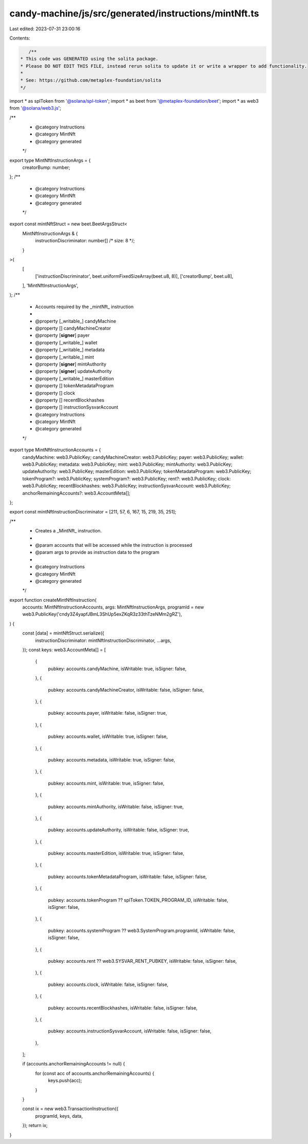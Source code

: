candy-machine/js/src/generated/instructions/mintNft.ts
======================================================

Last edited: 2023-07-31 23:00:16

Contents:

.. code-block:: ts

    /**
 * This code was GENERATED using the solita package.
 * Please DO NOT EDIT THIS FILE, instead rerun solita to update it or write a wrapper to add functionality.
 *
 * See: https://github.com/metaplex-foundation/solita
 */

import * as splToken from '@solana/spl-token';
import * as beet from '@metaplex-foundation/beet';
import * as web3 from '@solana/web3.js';

/**
 * @category Instructions
 * @category MintNft
 * @category generated
 */
export type MintNftInstructionArgs = {
  creatorBump: number;
};
/**
 * @category Instructions
 * @category MintNft
 * @category generated
 */
export const mintNftStruct = new beet.BeetArgsStruct<
  MintNftInstructionArgs & {
    instructionDiscriminator: number[] /* size: 8 */;
  }
>(
  [
    ['instructionDiscriminator', beet.uniformFixedSizeArray(beet.u8, 8)],
    ['creatorBump', beet.u8],
  ],
  'MintNftInstructionArgs',
);
/**
 * Accounts required by the _mintNft_ instruction
 *
 * @property [_writable_] candyMachine
 * @property [] candyMachineCreator
 * @property [**signer**] payer
 * @property [_writable_] wallet
 * @property [_writable_] metadata
 * @property [_writable_] mint
 * @property [**signer**] mintAuthority
 * @property [**signer**] updateAuthority
 * @property [_writable_] masterEdition
 * @property [] tokenMetadataProgram
 * @property [] clock
 * @property [] recentBlockhashes
 * @property [] instructionSysvarAccount
 * @category Instructions
 * @category MintNft
 * @category generated
 */
export type MintNftInstructionAccounts = {
  candyMachine: web3.PublicKey;
  candyMachineCreator: web3.PublicKey;
  payer: web3.PublicKey;
  wallet: web3.PublicKey;
  metadata: web3.PublicKey;
  mint: web3.PublicKey;
  mintAuthority: web3.PublicKey;
  updateAuthority: web3.PublicKey;
  masterEdition: web3.PublicKey;
  tokenMetadataProgram: web3.PublicKey;
  tokenProgram?: web3.PublicKey;
  systemProgram?: web3.PublicKey;
  rent?: web3.PublicKey;
  clock: web3.PublicKey;
  recentBlockhashes: web3.PublicKey;
  instructionSysvarAccount: web3.PublicKey;
  anchorRemainingAccounts?: web3.AccountMeta[];
};

export const mintNftInstructionDiscriminator = [211, 57, 6, 167, 15, 219, 35, 251];

/**
 * Creates a _MintNft_ instruction.
 *
 * @param accounts that will be accessed while the instruction is processed
 * @param args to provide as instruction data to the program
 *
 * @category Instructions
 * @category MintNft
 * @category generated
 */
export function createMintNftInstruction(
  accounts: MintNftInstructionAccounts,
  args: MintNftInstructionArgs,
  programId = new web3.PublicKey('cndy3Z4yapfJBmL3ShUp5exZKqR3z33thTzeNMm2gRZ'),
) {
  const [data] = mintNftStruct.serialize({
    instructionDiscriminator: mintNftInstructionDiscriminator,
    ...args,
  });
  const keys: web3.AccountMeta[] = [
    {
      pubkey: accounts.candyMachine,
      isWritable: true,
      isSigner: false,
    },
    {
      pubkey: accounts.candyMachineCreator,
      isWritable: false,
      isSigner: false,
    },
    {
      pubkey: accounts.payer,
      isWritable: false,
      isSigner: true,
    },
    {
      pubkey: accounts.wallet,
      isWritable: true,
      isSigner: false,
    },
    {
      pubkey: accounts.metadata,
      isWritable: true,
      isSigner: false,
    },
    {
      pubkey: accounts.mint,
      isWritable: true,
      isSigner: false,
    },
    {
      pubkey: accounts.mintAuthority,
      isWritable: false,
      isSigner: true,
    },
    {
      pubkey: accounts.updateAuthority,
      isWritable: false,
      isSigner: true,
    },
    {
      pubkey: accounts.masterEdition,
      isWritable: true,
      isSigner: false,
    },
    {
      pubkey: accounts.tokenMetadataProgram,
      isWritable: false,
      isSigner: false,
    },
    {
      pubkey: accounts.tokenProgram ?? splToken.TOKEN_PROGRAM_ID,
      isWritable: false,
      isSigner: false,
    },
    {
      pubkey: accounts.systemProgram ?? web3.SystemProgram.programId,
      isWritable: false,
      isSigner: false,
    },
    {
      pubkey: accounts.rent ?? web3.SYSVAR_RENT_PUBKEY,
      isWritable: false,
      isSigner: false,
    },
    {
      pubkey: accounts.clock,
      isWritable: false,
      isSigner: false,
    },
    {
      pubkey: accounts.recentBlockhashes,
      isWritable: false,
      isSigner: false,
    },
    {
      pubkey: accounts.instructionSysvarAccount,
      isWritable: false,
      isSigner: false,
    },
  ];

  if (accounts.anchorRemainingAccounts != null) {
    for (const acc of accounts.anchorRemainingAccounts) {
      keys.push(acc);
    }
  }

  const ix = new web3.TransactionInstruction({
    programId,
    keys,
    data,
  });
  return ix;
}


